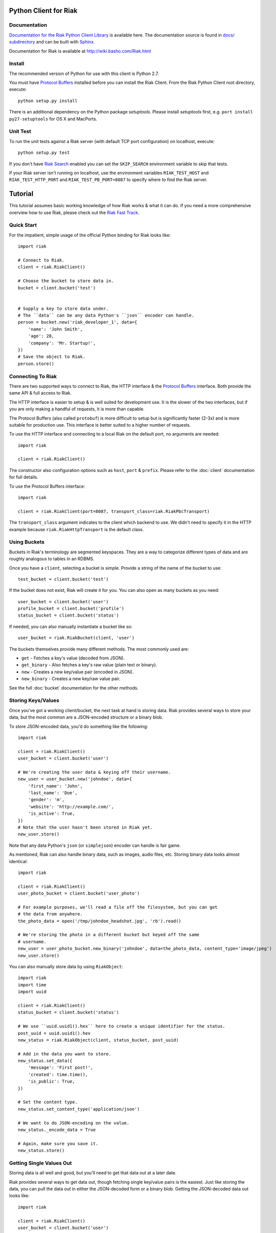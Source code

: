 ========================
Python Client for Riak
========================

.. image:: https://secure.travis-ci.org/basho/riak-python-client.png?branch=master
   :target: http://travis-ci.org/basho/riak-python-client

Documentation
==============

`Documentation for the Riak Python Client Library <http://basho.github.com/riak-python-client/index.html>`_ is available here.
The documentation source is found in `docs/ subdirectory
<https://github.com/basho/riak-python-client/tree/master/docs>`_ and can be
built with `Sphinx <http://sphinx.pocoo.org/>`_.

Documentation for Riak is available at http://wiki.basho.com/Riak.html

Install
=======

The recommended version of Python for use with this client is Python 2.7.

You must have `Protocol Buffers`_ installed before you can install the Riak Client. From the Riak Python Client root directory, execute::

    python setup.py install

There is an additional dependency on the Python package `setuptools`.  Please install `setuptools` first, e.g. ``port install py27-setuptools`` for OS X and MacPorts.

Unit Test
===========
To run the unit tests against a Riak server (with default TCP port configuration) on localhost, execute::

    python setup.py test

If you don't have `Riak Search <http://wiki.basho.com/Riak-Search.html>`_ enabled you can set the ``SKIP_SEARCH`` environment variable to skip that tests.

If your Riak server isn't running on localhost, use the environment variables ``RIAK_TEST_HOST`` and  ``RIAK_TEST_HTTP_PORT`` and  ``RIAK_TEST_PB_PORT=8087`` to specify where to find the Riak server.

========
Tutorial
========

This tutorial assumes basic working knowledge of how Riak works & what it can
do. If you need a more comprehensive overview how to use Riak, please check out
the `Riak Fast Track`_.

.. _`Riak Fast Track`: http://wiki.basho.com/The-Riak-Fast-Track.html


Quick Start
===========

For the impatient, simple usage of the official Python binding for Riak looks
like::

    import riak

    # Connect to Riak.
    client = riak.RiakClient()

    # Choose the bucket to store data in.
    bucket = client.bucket('test')


    # Supply a key to store data under.
    # The ``data`` can be any data Python's ``json`` encoder can handle.
    person = bucket.new('riak_developer_1', data={
        'name': 'John Smith',
        'age': 28,
        'company': 'Mr. Startup!',
    })
    # Save the object to Riak.
    person.store()


Connecting To Riak
==================

There are two supported ways to connect to Riak, the HTTP interface & the
`Protocol Buffers`_ interface. Both provide the same API & full access to
Riak.

The HTTP interface is easier to setup & is well suited for development use. It
is the slower of the two interfaces, but if you are only making a handful of
requests, it is more than capable.

The Protocol Buffers (also called ``protobuf``) is more difficult to setup but
is significantly faster (2-3x) and is more suitable for production use. This
interface is better suited to a higher number of requests.

.. _`Protocol Buffers`: http://code.google.com/p/protobuf/

To use the HTTP interface and connecting to a local Riak on the default port,
no arguments are needed::

    import riak

    client = riak.RiakClient()

The constructor also configuration options such as ``host``, ``port`` &
``prefix``. Please refer to the :doc:`client` documentation for full details.

To use the Protocol Buffers interface::

    import riak

    client = riak.RiakClient(port=8087, transport_class=riak.RiakPbcTransport)

.. warning:

  Riak's default port is 8098. However, when using the Protocol Buffers, the
  Riak listens on port 8087. If you forget this, you will *NOT* get an
  immediate error, but will instead receive an error when fetching or storing
  data to the effect of ``RiakError: 'Socket returned short read 135 -
  expected 8192'``.

The ``transport_class`` argument indicates to the client which backend to use.
We didn't need to specify it in the HTTP example because
``riak.RiakHttpTransport`` is the default class.


Using Buckets
=============

Buckets in Riak's terminology are segmented keyspaces. They are a way to
categorize different types of data and are roughly analogous to tables in an
RDBMS.

Once you have a ``client``, selecting a bucket is simple. Provide a string of
the name of the bucket to use::

    test_bucket = client.bucket('test')

If the bucket does not exist, Riak will create it for you. You can also open
as many buckets as you need::

    user_bucket = client.bucket('user')
    profile_bucket = client.bucket('profile')
    status_bucket = client.bucket('status')

If needed, you can also manually instantiate a bucket like so::

    user_bucket = riak.RiakBucket(client, 'user')

The buckets themselves provide many different methods. The most commonly used
are:

* ``get`` - Fetches a key's value (decoded from JSON).
* ``get_binary`` - Also fetches a key's raw value (plain text or binary).
* ``new`` - Creates a new key/value pair (encoded in JSON).
* ``new_binary`` - Creates a new key/raw value pair.

See the full :doc:`bucket` documentation for the other methods.


Storing Keys/Values
===================

Once you've got a working client/bucket, the next task at hand is storing data.
Riak provides several ways to store your data, but the most common are a
JSON-encoded structure or a binary blob.

To store JSON-encoded data, you'd do something like the following::

  import riak

  client = riak.RiakClient()
  user_bucket = client.bucket('user')

  # We're creating the user data & keying off their username.
  new_user = user_bucket.new('johndoe', data={
      'first_name': 'John',
      'last_name': 'Doe',
      'gender': 'm',
      'website': 'http://example.com/',
      'is_active': True,
  })
  # Note that the user hasn't been stored in Riak yet.
  new_user.store()

Note that any data Python's ``json`` (or ``simplejson``) encoder can handle is
fair game.

As mentioned, Riak can also handle binary data, such as images, audio files,
etc. Storing binary data looks almost identical::

  import riak

  client = riak.RiakClient()
  user_photo_bucket = client.bucket('user_photo')

  # For example purposes, we'll read a file off the filesystem, but you can get
  # the data from anywhere.
  the_photo_data = open('/tmp/johndoe_headshot.jpg', 'rb').read()

  # We're storing the photo in a different bucket but keyed off the same
  # username.
  new_user = user_photo_bucket.new_binary('johndoe', data=the_photo_data, content_type='image/jpeg')
  new_user.store()

You can also manually store data by using ``RiakObject``::

  import riak
  import time
  import uuid

  client = riak.RiakClient()
  status_bucket = client.bucket('status')

  # We use ``uuid.uuid1().hex`` here to create a unique identifier for the status.
  post_uuid = uuid.uuid1().hex
  new_status = riak.RiakObject(client, status_bucket, post_uuid)

  # Add in the data you want to store.
  new_status.set_data({
      'message': 'First post!',
      'created': time.time(),
      'is_public': True,
  })

  # Set the content type.
  new_status.set_content_type('application/json')

  # We want to do JSON-encoding on the value.
  new_status._encode_data = True

  # Again, make sure you save it.
  new_status.store()


Getting Single Values Out
=========================

Storing data is all well and good, but you'll need to get that data out at a
later date.

Riak provides several ways to get data out, though fetching single key/value
pairs is the easiest. Just like storing the data, you can pull the data out
in either the JSON-decoded form or a binary blob. Getting the JSON-decoded
data out looks like::

  import riak

  client = riak.RiakClient()
  user_bucket = client.bucket('user')

  johndoe = user_bucket.get('johndoe')

  # You've now got a ``RiakObject``. To get at the values in a dictionary
  # form, call:
  johndoe_dict = johndoe.get_data()

Getting binary data out looks like::

  import riak

  client = riak.RiakClient()
  user_photo_bucket = client.bucket('user_photo')

  johndoe = user_photo_bucket.get_binary('johndoe')

  # You've now got a ``RiakObject``. To get at the binary data, call:
  johndoe_headshot = johndoe.get_data()

Manually fetching data is also possible::

  import riak

  client = riak.RiakClient()
  status_bucket = client.bucket('status')

  # We're using the UUID generated from the above section.
  first_post_status = riak.RiakObject(client, status_bucket, post_uuid)
  first_post_status._encode_data = True
  r = status_bucket.get_r()

  # Calling ``reload`` will cause the ``RiakObject`` instance to load fresh
  # data/metadata from Riak.
  first_post_status.reload(r)

  # Finally, pull out the data.
  message = first_post_status.get_data()['message']


Fetching Data Via Map/Reduce
============================

When you need to work with larger sets of data, one of the tools at your
disposal is MapReduce_. This technique iterates over all of the data, returning
data from the map phase & combining all the different maps in the reduce
phase(s).

.. _MapReduce: http://wiki.basho.com/MapReduce.html

To perform a map operation, such as returning all active users, you can do
something like::

  import riak

  client = riak.RiakClient()
  # First, you need to ``add`` the bucket you want to MapReduce on.
  query = client.add('user')
  # Then, you supply a Javascript map function as the code to be executed.
  query.map("function(v) { var data = JSON.parse(v.values[0].data); if(data.is_active == true) { return [[v.key, data]]; } return []; }")

  for result in query.run():
      # Print the key (``v.key``) and the value for that key (``data``).
      print "%s - %s" % (result[0], result[1])

  # Results in something like:
  #
  # mr_smith - {'first_name': 'Mister', 'last_name': 'Smith', 'is_active': True}
  # johndoe - {'first_name': 'John', 'last_name': 'Doe', 'is_active': True}
  # annabody - {'first_name': 'Anna', 'last_name': 'Body', 'is_active': True}

You can also do this manually::

  import riak

  client = riak.RiakClient()
  query = riak.RiakMapReduce(client).add('user')
  query.map("function(v) { var data = JSON.parse(v.values[0].data); if(data.is_active == true) { return [[v.key, data]]; } return []; }")

  for result in query.run():
      print "%s - %s" % (result[0], result[1])

Adding a reduce phase, say to sort by username (key), looks almost identical::

  import riak

  client = riak.RiakClient()
  query = client.add('user')
  query.map("function(v) { var data = JSON.parse(v.values[0].data); if(data.is_active == true) { return [[v.key, data]]; } return []; }")
  query.reduce("function(values) { return values.sort(); }")

  for result in query.run():
      # Print the key (``v.key``) and the value for that key (``data``).
      print "%s - %s" % (result[0], result[1])

  # Results in something like:
  #
  # annabody - {'first_name': 'Anna', 'last_name': 'Body', 'is_active': True}
  # johndoe - {'first_name': 'John', 'last_name': 'Doe', 'is_active': True}
  # mr_smith - {'first_name': 'Mister', 'last_name': 'Smith', 'is_active': True}


Working With Related Data Via Links
===================================

Links_ are powerful concept in Riak that allow, within the key/value pair's
metadata, relations between objects.

.. _Links: http://wiki.basho.com/Links.html

Adding them to your data is relatively trivial. For instance, we'll link a
user's statuses to their user data::

  import riak
  import uuid

  client = riak.RiakClient()
  user_bucket = client.bucket('user')
  status_bucket = client.bucket('status')

  johndoe = user_bucket.get('johndoe')

  new_status = status_bucket.new(uuid.uuid1().hex, data={
      'message': 'First post!',
      'created': time.time(),
      'is_public': True,
  })
  # Add one direction (from status to user)...
  new_status.add_link(johndoe)
  new_status.store()

  # ... Then add the other direction.
  johndoe.add_link(new_status)
  johndoe.store()

Fetching the data is equally simple::

  import riak

  client = riak.RiakClient()
  user_bucket = client.bucket('user')

  johndoe = user_bucket.get('johndoe')

  for status_link in johndoe.get_links():
      # Since what we get back are lightweight ``RiakLink`` objects, we need to
      # get the associated ``RiakObject`` to access its data.
      status = status_link.get()
      print status.get_data()['message']


Using Search
============

`Riak Search`_ is a new feature available as of Riak 0.13. It allows you to create
queries that filter on data in the values without writing a MapReduce. It takes
inspiration from Lucene_, a popular Java-based search library, and incorporates
a Solr-like interface into Riak. The setup of this is outside the realm of this
tutorial, but usage of this feature looks like::

  import riak

  client = riak.RiakClient()

  # First parameter is the bucket we want to search within, the second
  # is the query we want to perform.
  search_query = client.search('user', 'first_name:[Anna TO John]')

  for result in search_query.run():
      # You get ``RiakLink`` objects back.
      user = result.get()
      user_data = user.get_data()
      print "%s %s" % (user_data['first_name'], user_data['last_name'])

  # Results in something like:
  #
  # John Doe
  # Anna Body

You can enable and disable search for specific buckets through convenience
methods that install/remove the precommit hook

  bucket = client.bucket('search')

  if bucket.search_enabled():
    bucket.disable_search()
  else:
    bucket.enable_search()

Search using the Solr Interface
-------------------------------

The search as outlined above goes through Riak's MapReduce facilities to find
and fetch objects. Sometimes you either want to go through the Solr-like
interface Riak Search offers, e.g. to index and search documents without storing
them in Riak KV and relying on the pre-commit hook to index.

Using the Solr interface also allows you to specify sort and limit parameters,
which, using the search based on MapReduce, you'd have to do that with reduce
functions.

You can index documents into search indexes as simple Python dicts, which need
to have an attribute named "id"::

    client = riak.RiakClient()
    client.solr().add("user", {"id": "anna", "first_name": "Anna"})

To search for documents, specify the index and a query string::

    client = riak.RiakClient()
    client.solr().search("user", "first_name:Anna")

Additionally you can specify all the parameters supported by the Solr
interface::

    client.solr().search("user", "Anna", wt="json", df="first_name")

The search interface supports both XML and JSON, parsing both result formats
into dicts.

You can also remove documents from the index again, using either a list of
document ids or queries::

    client.solr().delete("user", docs=["anna"], queries=["first_name:Anna"])

.. _`Riak Search`: http://wiki.basho.com/Riak-Search.html
.. _Lucene: http://lucene.apache.org/
.. _`Riak Search - Querying via the Solr Interface`: http://wiki.basho.com/Riak-Search---Querying.html#Querying-via-the-Solr-Interface

Using Key Filters
==================

`Key filters`_ are a new feature available as of Riak 0.14.  They are
a way to pre-process MapReduce inputs from a full bucket query simply
by examining the key — without loading the object first. This is
especially useful if your keys are composed of domain-specific
information that can be analyzed at query-time.

To illustrate this, let’s contrive an example. Let’s say we’re storing
customer invoices with a key constructed from the customer name and
the date, in a bucket called “invoices”. Here are some sample keys::

    basho-20101215
    google-20110103
    yahoo-20090613

To query all invoices for a given customer::

    import riak
    
    client = riak.RiakClient()
    
    query = client.add("invoices")
    query.add_key_filter("tokenize", "-", 1)
    query.add_key_filter("eq", "google")

    query.map("""function(v) {
        var data = JSON.parse(v.values[0].data);
        return [[v.key, data]];
    }""")
    
   
Alternatively, you can use riak.key_filter to build key filters::

    query.add_key_filters(key_filter.tokenize("-", 1).eq("google"))

Boolean operators can be used with riak.f instances::

    # Query basho's orders for 2010
    filters = key_filter.tokenize("-", 1).eq("basho")\
            & key_filter.tokenize("-", 2).starts_with("2010")

Filters can be combined using the + operator to produce very complex
filters::

    # Query invoices for basho or google
    filters = key_filter.tokenize("-", 1) + (key_filter.eq("basho") | key_filter.eq("google"))

    # This is the same as the following key filters
    [['tokenize', '-', 1], ['or', [['eq', 'google']], [['eq', 'yahoo']]]]


.. _`Key filters`: http://wiki.basho.com/Key-Filters.html

Test Server
===========

The client includes a Riak test server that can be used to start a Riak instance
on demand for testing purposes in your application. It uses in-memory storage
backends for both Riak KV and Riak Search and is therefore reasonably fast for a
testing setup. The in-memory setups also make it easier to wipe all data in the
instance without having to list and delete all keys manually. The original code
comes from Ripple_, as do the file system implementations.

The server needs a local Riak installation, of which it uses only the installed
Erlang libraries and the configuration files to generate and run a temporary
server in a different directory. Make sure you run the most recent stable
version of Riak, and not a development snapshot, where your mileage may vary.

By default, the HTTP port is set to 9000 and the Protocol Buffers interface
listens on port 9001.

To use it, simply point it to your local Riak installation, and the rest is done
automagically::

    from riak.test_server import TestServer

    server = TestServer(bin_dir="/usr/local/riak/0.14.2/bin")
    server.prepare()
    server.start()

The server is started as an external process, with communication going through
the Erlang console. That allows it to easily wipe the in-memory backends used by
Riak and Riak Search. You can use the recycle() method to clean up the server::

    server.recycle()

To change the default configuration, you can specify additional arguments for
the Erlang VM. Let's raise the maximum number of processes to 1000000, just for
fun::

    server = TestServer(vm_args={"+P": "1000000"})

You can also change the default configuration used to generate the app.config
file for the Riak instance. The format of the attributes follows the convention
of the app.config file itself, using a dict with keys for every section in the
configuration file, so "riak_core", "riak_kv", and so on. These in turn are also
dicts, following the same key-value format of the app.config file.

So to change the default HTTP port to 8080, you can do the following::

    server = TestServer(riak_core={"web_port": 8080})

The server should shut down properly when you stop the Python process, but if
you only need it for a subset of your tests, just stop the server::

    server.stop()

If you plan on repeatedly running the test server, either in multiple test
suites or in subsequent test runs, be sure to call cleanup() before starting or
after stopping it.

.. _Ripple: https://github.com/seancribbs/ripple
